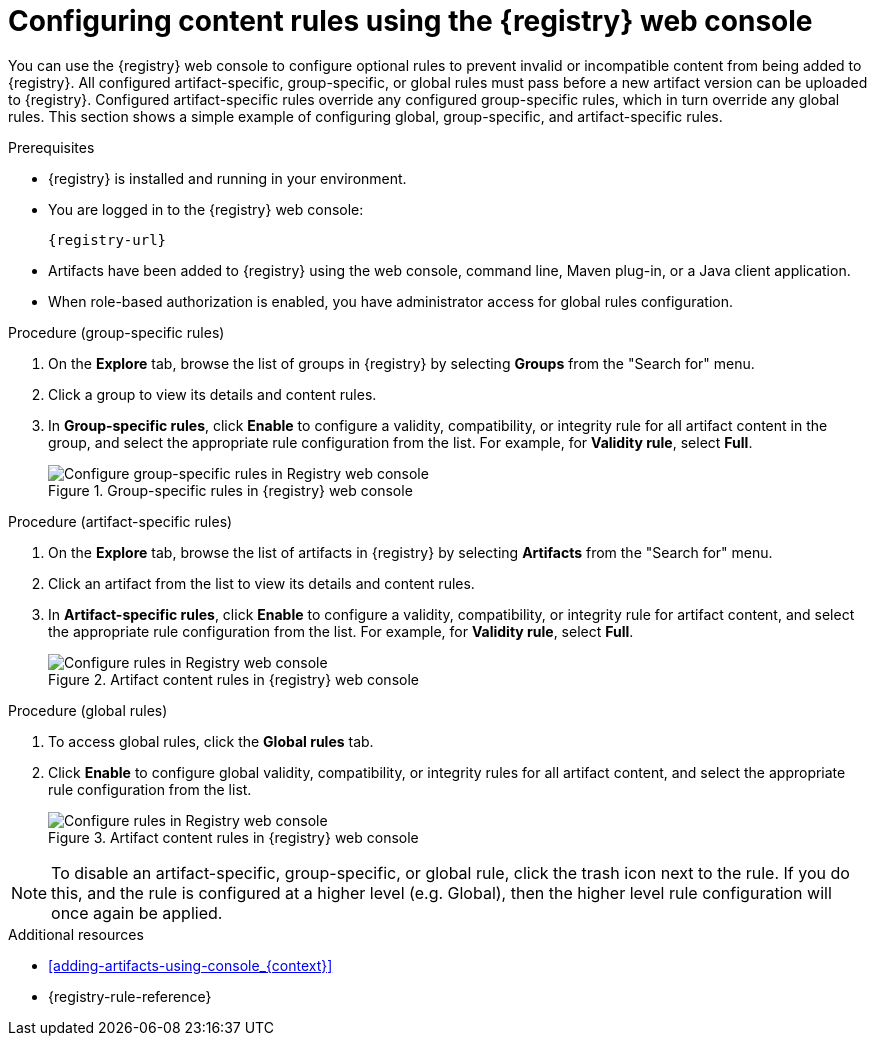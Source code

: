// Metadata created by nebel
// ParentAssemblies: assemblies/getting-started/as_managing-registry-artifacts.adoc

[id="configuring-rules-using-console_{context}"]
= Configuring content rules using the {registry} web console

[role="_abstract"]
You can use the {registry} web console to configure optional rules to prevent invalid or incompatible content from being added to {registry}. All configured artifact-specific, group-specific, or global rules must pass before a new artifact version can be uploaded to {registry}. Configured artifact-specific rules override any configured group-specific rules, which in turn override any global rules. This section shows a simple example of configuring global, group-specific, and artifact-specific rules.

.Prerequisites

* {registry} is installed and running in your environment.
* You are logged in to the {registry} web console:
+ 
`{registry-url}`
* Artifacts have been added to {registry} using the web console, command line, Maven plug-in, or a Java client application.
* When role-based authorization is enabled, you have administrator access for global rules configuration.

.Procedure (group-specific rules)
. On the *Explore* tab, browse the list of groups in {registry} by selecting *Groups* from the "Search for" menu.
+
. Click a group to view its details and content rules.
+
. In *Group-specific rules*, click *Enable* to configure a validity, compatibility, or integrity rule for all artifact content in the group, and select the appropriate rule configuration from the list. For example, for *Validity rule*, select *Full*.
+
.Group-specific rules in {registry} web console
image::images/getting-started/registry-web-console-group-rules.png[Configure group-specific rules in Registry web console]


.Procedure (artifact-specific rules)
. On the *Explore* tab, browse the list of artifacts in {registry} by selecting *Artifacts* from the "Search for" menu.
+
. Click an artifact from the list to view its details and content rules.
+
. In *Artifact-specific rules*, click *Enable* to configure a validity, compatibility, or integrity rule for artifact content, and select the appropriate rule configuration from the list. For example, for *Validity rule*, select *Full*.
+
.Artifact content rules in {registry} web console
image::images/getting-started/registry-web-console-artifact-rules.png[Configure rules in Registry web console]


.Procedure (global rules)
. To access global rules, click the *Global rules* tab.
. Click *Enable* to configure global validity, compatibility, or integrity rules for all artifact content, and select the appropriate rule configuration from the list.
+
.Artifact content rules in {registry} web console
image::images/getting-started/registry-web-console-global-rules.png[Configure rules in Registry web console]

NOTE: To disable an artifact-specific, group-specific, or global rule, click the trash icon next to the rule.  If you do this, and the rule is configured at a higher level (e.g. Global), then the higher level rule configuration will once again be applied.

[role="_additional-resources"]
.Additional resources
* xref:adding-artifacts-using-console_{context}[]
* {registry-rule-reference}
